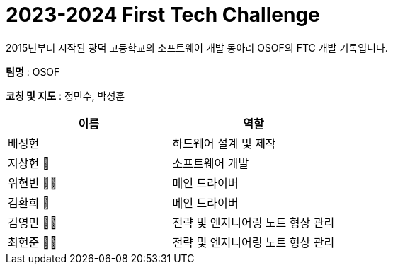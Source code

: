 :hardbreaks:
= 2023-2024 First Tech Challenge
 2015년부터 시작된 광덕 고등학교의 소프트웨어 개발 동아리 OSOF의 FTC 개발 기록입니다.

*팀명* : OSOF

*코칭 및 지도* : 정민수, 박성훈

[cols=2*, options=header]
|===

|이름
|역할

|배성현
|하드웨어 설계 및 제작

|지상현 🌝
|소프트웨어 개발

|위현빈 🐻🥩
|메인 드라이버

|김환희 🦴
|메인 드라이버

|김영민 🌟💫
|전략 및 엔지니어링 노트 형상 관리

|최현준 🌟💫
|전략 및 엔지니어링 노트 형상 관리

|===

